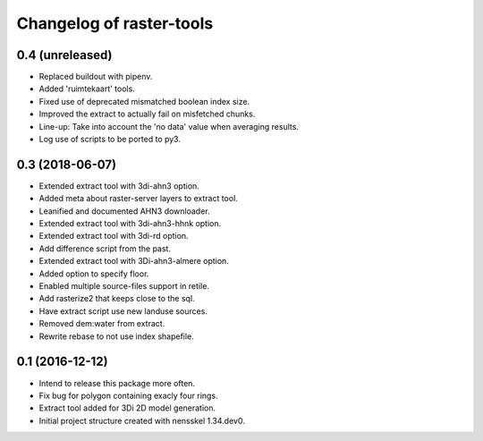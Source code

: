 Changelog of raster-tools
===================================================


0.4 (unreleased)
----------------

- Replaced buildout with pipenv.

- Added 'ruimtekaart' tools.

- Fixed use of deprecated mismatched boolean index size.

- Improved the extract to actually fail on misfetched chunks.

- Line-up: Take into account the 'no data' value when averaging results.

- Log use of scripts to be ported to py3.


0.3 (2018-06-07)
----------------

- Extended extract tool with 3di-ahn3 option.

- Added meta about raster-server layers to extract tool.

- Leanified and documented AHN3 downloader.

- Extended extract tool with 3di-ahn3-hhnk option.

- Extended extract tool with 3di-rd option.

- Add difference script from the past.

- Extended extract tool with 3Di-ahn3-almere option.

- Added option to specify floor.

- Enabled multiple source-files support in retile.

- Add rasterize2 that keeps close to the sql.

- Have extract script use new landuse sources.

- Removed dem:water from extract.

- Rewrite rebase to not use index shapefile.


0.1 (2016-12-12)
----------------

- Intend to release this package more often.

- Fix bug for polygon containing exacly four rings.

- Extract tool added for 3Di 2D model generation.

- Initial project structure created with nensskel 1.34.dev0.
